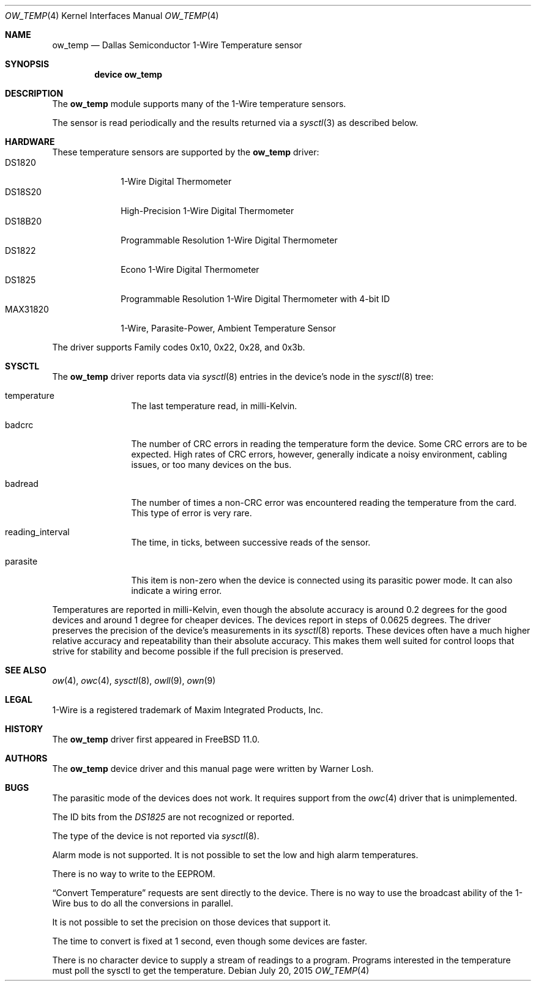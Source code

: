 .\"
.\" Copyright (c) 2015 M. Warner Losh <imp@FreeBSD.org>
.\"
.\" Redistribution and use in source and binary forms, with or without
.\" modification, are permitted provided that the following conditions
.\" are met:
.\" 1. Redistributions of source code must retain the above copyright
.\"    notice, this list of conditions and the following disclaimer.
.\" 2. The name of the author may not be used to endorse or promote products
.\"    derived from this software without specific prior written permission.
.\"
.\" THIS SOFTWARE IS PROVIDED BY THE AUTHOR AND CONTRIBUTORS ``AS IS'' AND
.\" ANY EXPRESS OR IMPLIED WARRANTIES, INCLUDING, BUT NOT LIMITED TO, THE
.\" IMPLIED WARRANTIES OF MERCHANTABILITY AND FITNESS FOR A PARTICULAR PURPOSE
.\" ARE DISCLAIMED.  IN NO EVENT SHALL THE AUTHOR OR CONTRIBUTORS BE LIABLE
.\" FOR ANY DIRECT, INDIRECT, INCIDENTAL, SPECIAL, EXEMPLARY, OR CONSEQUENTIAL
.\" DAMAGES (INCLUDING, BUT NOT LIMITED TO, PROCUREMENT OF SUBSTITUTE GOODS
.\" OR SERVICES; LOSS OF USE, DATA, OR PROFITS; OR BUSINESS INTERRUPTION)
.\" HOWEVER CAUSED AND ON ANY THEORY OF LIABILITY, WHETHER IN CONTRACT, STRICT
.\" LIABILITY, OR TORT (INCLUDING NEGLIGENCE OR OTHERWISE) ARISING IN ANY WAY
.\" OUT OF THE USE OF THIS SOFTWARE, EVEN IF ADVISED OF THE POSSIBILITY OF
.\" SUCH DAMAGE.
.\"
.Dd July 20, 2015
.Dt OW_TEMP 4
.Os
.Sh NAME
.Nm ow_temp
.Nd Dallas Semiconductor 1-Wire Temperature sensor
.Sh SYNOPSIS
.Cd device ow_temp
.Sh DESCRIPTION
The
.Nm
module supports many of the 1-Wire temperature sensors.
.Pp
The sensor is read periodically and the results returned via a
.Xr sysctl 3
as described below.
.Sh HARDWARE
These temperature sensors are supported by the
.Nm
driver:
.Bl -tag -width MAX31820 -compact
.It DS1820
1-Wire Digital Thermometer
.It DS18S20
High-Precision 1-Wire Digital Thermometer
.It DS18B20
Programmable Resolution 1-Wire Digital Thermometer
.It DS1822
Econo 1-Wire Digital Thermometer
.It DS1825
Programmable Resolution 1-Wire Digital Thermometer with 4-bit ID
.It MAX31820
1-Wire, Parasite-Power, Ambient Temperature Sensor
.El
.Pp
The driver supports Family codes 0x10, 0x22, 0x28, and 0x3b.
.Sh SYSCTL
The
.Nm
driver reports data via
.Xr sysctl 8
entries in the device's node in the
.Xr sysctl 8
tree:
.Bl -tag -width xxxxxxxxxx
.It temperature
The last temperature read, in milli-Kelvin.
.It badcrc
The number of CRC errors in reading the temperature form the
device.
Some CRC errors are to be expected.
High rates of CRC errors, however, generally indicate a noisy
environment, cabling issues, or too many devices on the bus.
.It badread
The number of times a non-CRC error was encountered reading the temperature
from the card.
This type of error is very rare.
.It reading_interval
The time, in ticks, between successive reads of the sensor.
.It parasite
This item is non-zero when the device is connected using its parasitic
power mode.
It can also indicate a wiring error.
.El
.Pp
Temperatures are reported in milli-Kelvin, even though the absolute
accuracy is around 0.2 degrees for the good devices and around 1
degree for cheaper devices.
The devices report in steps of 0.0625 degrees.
The driver preserves the precision of the device's measurements
in its
.Xr sysctl 8
reports.
These devices often have a much higher relative accuracy and
repeatability than their absolute accuracy.
This makes them well suited for control loops that strive for
stability and become possible if the full precision is preserved.
.Sh SEE ALSO
.Xr ow 4 ,
.Xr owc 4 ,
.Xr sysctl 8 ,
.Xr owll 9 ,
.Xr own 9
.Sh LEGAL
.Tn 1-Wire
is a registered trademark of Maxim Integrated Products, Inc.
.Sh HISTORY
The
.Nm
driver first appeared in
.Fx 11.0 .
.Sh AUTHORS
The
.Nm
device driver and this manual page were written by
.An Warner Losh .
.Sh BUGS
The parasitic mode of the devices does not work.
It requires support from the
.Xr owc 4
driver that is unimplemented.
.Pp
The ID bits from the
.Em DS1825
are not recognized or reported.
.Pp
The type of the device is not reported via
.Xr sysctl 8 .
.Pp
Alarm mode is not supported.
It is not possible to set the low and high alarm temperatures.
.Pp
There is no way to write to the EEPROM.
.Pp
.Dq Convert Temperature
requests are sent directly to the device.
There is no way to use the broadcast ability of the 1-Wire bus to do
all the conversions in parallel.
.Pp
It is not possible to set the precision on those devices that support
it.
.Pp
The time to convert is fixed at 1 second, even though some devices are
faster.
.Pp
There is no character device to supply a stream of readings to a
program.
Programs interested in the temperature must poll the sysctl to get the
temperature.
